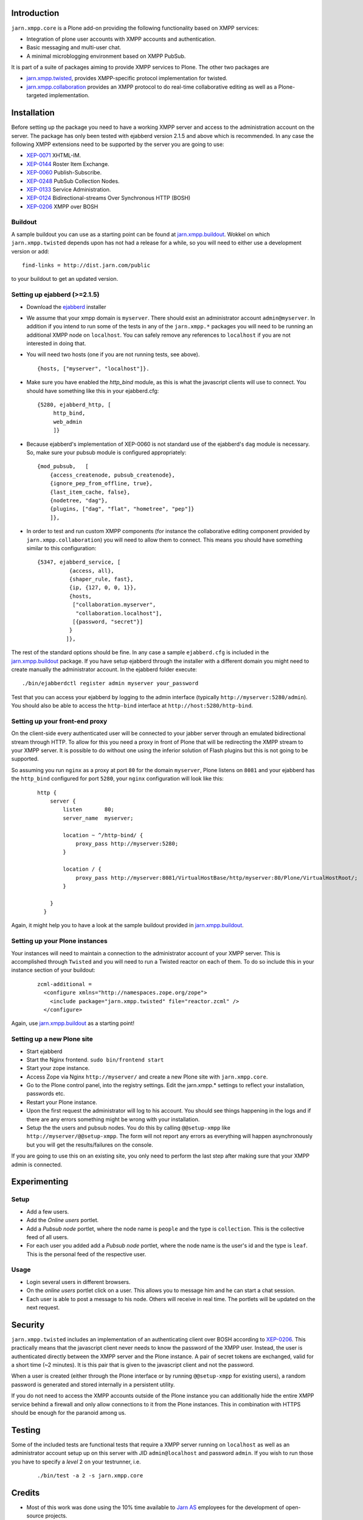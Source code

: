 Introduction
============

``jarn.xmpp.core`` is a Plone add-on providing the following functionality based on XMPP services:

* Integration of plone user accounts with XMPP accounts and authentication.
* Basic messaging and multi-user chat.
* A minimal microblogging environment based on XMPP PubSub.

It is part of a suite of packages aiming to provide XMPP services to Plone. The other two packages are

* `jarn.xmpp.twisted`_, provides XMPP-specific protocol implementation for twisted.
* `jarn.xmpp.collaboration`_ provides an XMPP protocol to do real-time collaborative editing as well as a Plone-targeted implementation.

Installation
============

Before setting up the package you need to have a working XMPP server and access to the administration account on the server. The package has only been tested with ejabberd version 2.1.5 and above which is recommended. In any case the following XMPP extensions need to be supported by the server you are going to use:

* `XEP-0071`_ XHTML-IM.
* `XEP-0144`_ Roster Item Exchange.
* `XEP-0060`_ Publish-Subscribe.
* `XEP-0248`_ PubSub Collection Nodes.
* `XEP-0133`_ Service Administration.
* `XEP-0124`_ Bidirectional-streams Over Synchronous HTTP (BOSH)
* `XEP-0206`_ XMPP over BOSH

Buildout
--------
A sample buildout you can use as a starting point can be found at `jarn.xmpp.buildout`_. Wokkel on which ``jarn.xmpp.twisted`` depends upon has not had a release for a while, so you will need to either use a development version or add::

    find-links = http://dist.jarn.com/public

to your buildout to get an updated version.

Setting up ejabberd (>=2.1.5)
-----------------------------

* Download the `ejabberd`_ installer
* We assume that your xmpp domain is ``myserver``. There should exist an administrator account ``admin@myserver``. In addition if you intend to run some of the tests in any of the ``jarn.xmpp.*`` packages you will need to be running an additional XMPP node on ``localhost``. You can safely remove any references to ``localhost`` if you are not interested in doing that.
* You will need two hosts (one if you are not running tests, see above).

  ::

  {hosts, ["myserver", "localhost"]}.

* Make sure you have enabled the `http_bind` module, as this is what the javascript clients will use to connect. You should have  something like this in your ejabberd.cfg:

  ::

    {5280, ejabberd_http, [
         http_bind,
         web_admin
         ]}

* Because ejabberd's implementation of XEP-0060 is not standard use of the ejabberd's ``dag`` module is necessary. So, make sure your pubsub module is configured appropriately:

  ::

    {mod_pubsub,   [
        {access_createnode, pubsub_createnode},
        {ignore_pep_from_offline, true},
        {last_item_cache, false},
        {nodetree, "dag"},
        {plugins, ["dag", "flat", "hometree", "pep"]}
        ]},

* In order to test and run custom XMPP components (for instance the collaborative editing component provided by ``jarn.xmpp.collaboration``) you will need to allow them to connect. This means you should have something similar to this configuration:

  ::

    {5347, ejabberd_service, [
              {access, all}, 
              {shaper_rule, fast},
              {ip, {127, 0, 0, 1}},
              {hosts,
               ["collaboration.myserver",
                "collaboration.localhost"],
               [{password, "secret"}]
              }
             ]},

The rest of the standard options should be fine. In any case a sample ``ejabberd.cfg`` is included in the `jarn.xmpp.buildout`_ package.
If you have setup ejabberd through the installer with a different domain you might need to create manually the administrator account. In the ejabberd folder execute::

    ./bin/ejabberdctl register admin myserver your_password

Test that you can access your ejabberd by logging to the admin interface (typically ``http://myserver:5280/admin``). You should also be able to access the ``http-bind`` interface at ``http://host:5280/http-bind``.

Setting up your front-end proxy
-------------------------------
On the client-side every authenticated user will be connected to your jabber server through an emulated bidirectional stream through HTTP. To allow for this you need a proxy in front of Plone that will be redirecting the XMPP stream to your XMPP server. It is possible to do without one using the inferior solution of Flash plugins but this is not going to be supported. 

So assuming you run ``nginx`` as a proxy at port ``80`` for the domain ``myserver``, Plone listens on ``8081`` and your ejabberd has the ``http_bind`` configured for port ``5280``, your ``nginx`` configuration will look like this:

    ::

        http {
            server {
                listen       80;
                server_name  myserver;

                location ~ ^/http-bind/ {
                    proxy_pass http://myserver:5280;
                }

                location / {
                    proxy_pass http://myserver:8081/VirtualHostBase/http/myserver:80/Plone/VirtualHostRoot/;
                }

            }
          }

Again, it might help you to have a look at the sample buildout provided in `jarn.xmpp.buildout`_.

Setting up your Plone instances
-------------------------------
Your instances will need to maintain a connection to the administrator account of your XMPP server. This is accomplished through ``Twisted`` and you will need to run a Twisted reactor on each of them. To do so include this in your instance section of your buildout:

  ::

    zcml-additional =
      <configure xmlns="http://namespaces.zope.org/zope">  
        <include package="jarn.xmpp.twisted" file="reactor.zcml" />
      </configure>

Again, use `jarn.xmpp.buildout`_ as a starting point!

Setting up a new Plone site
---------------------------
* Start ejabberd
* Start the Nginx frontend. ``sudo bin/frontend start``
* Start your zope instance.
* Access Zope via Nginx ``http://myserver/`` and create a new Plone site with ``jarn.xmpp.core``.
* Go to the Plone control panel, into the registry settings. Edit the jarn.xmpp.* settings to reflect your installation, passwords etc.
* Restart your Plone instance.
* Upon the first request the administrator will log to his account. You should see things happening in the logs and if there are any errors something might be wrong with your installation.
* Setup the the users and pubsub nodes. You do this by calling ``@@setup-xmpp`` like ``http://myserver/@@setup-xmpp``. The form will not report any errors as everything will happen asynchronously but you will get the results/failures on the console.

If you are going to use this on an existing site, you only need to perform the last step after making sure that your XMPP admin is connected.

Experimenting
=============

Setup
-----

* Add a few users.
* Add the *Online users* portlet.
* Add a *Pubsub node* portlet, where the node name is ``people`` and the type is ``collection``. This is the collective feed of all users.
* For each user you added add a *Pubsub node* portlet, where the node name is the user's id and the type is ``leaf``. This is the personal feed of the respective user.

Usage
-----

* Login several users in different browsers.
* On the *online users* portlet click on a user. This allows you to message him and he can start a chat session.
* Each user is able to post a message to his node. Others will receive in real time. The portlets will be updated on the next request.

Security
========

``jarn.xmpp.twisted`` includes an implementation of an authenticating client over BOSH according to `XEP-0206`_. This practically means that the javascript client never needs to know the password of the XMPP user. Instead, the user is authenticated directly between the XMPP server and the Plone instance. A pair of secret tokens are exchanged, valid for a short time (~2 minutes). It is this pair that is given to the javascript client and not the password.

When a user is created (either through the Plone interface or by running ``@@setup-xmpp`` for existing users), a random password is generated and stored internally in a persistent utility.

If you do not need to access the XMPP accounts outside of the Plone instance you can additionally hide the entire XMPP service behind a firewall and only allow connections to it from the Plone instances. This in combination with HTTPS should be enough for the paranoid among us.

Testing
=======

Some of the included tests are functional tests that require a XMPP server running on ``localhost`` as well as an administrator account setup up on this server with JID ``admin@localhost`` and password ``admin``. If you wish to run those you have to specify a *level* 2 on your testrunner, i.e.

    ::

    ./bin/test -a 2 -s jarn.xmpp.core

Credits
=======

* Most of this work was done using the 10% time available to `Jarn AS`_ employees for the development of open-source projects.

.. _XEP-0071: http://xmpp.org/extensions/xep-0071.html
.. _XEP-0144: http://xmpp.org/extensions/xep-0144.html
.. _XEP-0060: http://xmpp.org/extensions/xep-0060.html
.. _XEP-0248: http://xmpp.org/extensions/xep-0248.html
.. _XEP-0133: http://xmpp.org/extensions/xep-0133.html
.. _XEP-0124: http://xmpp.org/extensions/xep-0124.html
.. _XEP-0206: http://xmpp.org/extensions/xep-0206.html
.. _ejabberd: http://www.ejabberd.im
.. _Jarn AS: http://jarn.com
.. _jarn.xmpp.buildout: http://github.com/ggozad/jarn.xmpp.buildout
.. _jarn.xmpp.twisted: http://pypi.python.org/pypi/jarn.xmpp.twisted
.. _jarn.xmpp.collaboration: http://pypi.python.org/pypi/jarn.xmpp.collaboration
